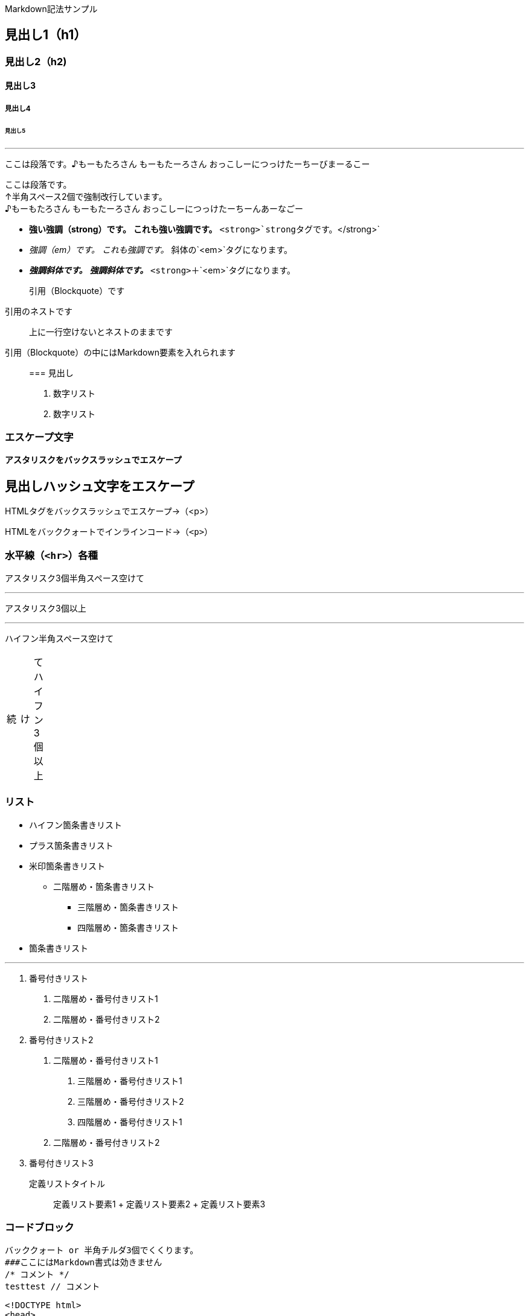 Markdown記法サンプル

== 見出し1（h1）

=== 見出し2（h2)

==== 見出し3

===== 見出し4

====== 見出し5


'''''

ここは段落です。♪もーもたろさん もーもたーろさん
おっこしーにつっけたーちーびまーるこー

ここは段落です。 +
↑半角スペース2個で強制改行しています。 +
♪もーもたろさん もーもたーろさん おっこしーにつっけたーちーんあーなごー

* *強い強調（strong）です。* *これも強い強調です。*
`+<strong>+`strongタグです。`+</strong>+`
* _強調（em）です。_ _これも強調です。_ 斜体の`+<em>+`タグになります。
* *_強調斜体です。_* *_強調斜体です。_*
`+<strong>+`＋`+<em>+`タグになります。

____
引用（Blockquote）です
____

____
--
____
引用のネストです
____

--
____

____
上に一行空けないとネストのままです
____

引用（Blockquote）の中にはMarkdown要素を入れられます

____
=== 見出し

[arabic]
. 数字リスト
. 数字リスト
____

=== エスケープ文字

*アスタリスクをバックスラッシュでエスケープ*

## 見出しハッシュ文字をエスケープ

HTMLタグをバックスラッシュでエスケープ→（<p>）

HTMLをバッククォートでインラインコード→（`+<p>+`）

=== 水平線（`+<hr>+`）各種

アスタリスク3個半角スペース空けて

'''''

アスタリスク3個以上

'''''

ハイフン半角スペース空けて

[width="8%",cols="34%,33%,33%",]
|===
|続 |け |てハイフン3個以上
|===

=== リスト

* ハイフン箇条書きリスト
* プラス箇条書きリスト
* 米印箇条書きリスト
** 二階層め・箇条書きリスト
*** 三階層め・箇条書きリスト
*** 四階層め・箇条書きリスト
* 箇条書きリスト

'''''

[arabic]
. 番号付きリスト
[arabic]
.. 二階層め・番号付きリスト1
.. 二階層め・番号付きリスト2
. 番号付きリスト2
[arabic]
.. 二階層め・番号付きリスト1
[arabic]
... 三階層め・番号付きリスト1
... 三階層め・番号付きリスト2
... 四階層め・番号付きリスト1
.. 二階層め・番号付きリスト2
. 番号付きリスト3

定義リストタイトル::
  定義リスト要素1
  +
  定義リスト要素2
  +
  定義リスト要素3

=== コードブロック

....
バッククォート or 半角チルダ3個でくくります。
###ここにはMarkdown書式は効きません
/* コメント */
testtest // コメント
....

....
<!DOCTYPE html>
<head>
<meta http-equiv="X-UA-Compatible" content="IE=edge">
<title>ニョロニョロ囲みhtml</title>
/* コメント */
....

....
<!DOCTYPE html>
<head>
<meta http-equiv="X-UA-Compatible" content="IE=edge">
<title>バッククォート囲みhtml</title>
....

....
body { display: none; } /* バッククォート囲みcss */
// コメント
....

....
// 先頭に半角スペース4つでcode囲い
<?php if (is_tag()){ $posts = query_posts($query_string . '&showposts=20'); } ?>
....

バッククォート1個ずつで囲むとインラインのコード（`+<code></code>+`）です。`+body { visibility: hidden; }+`

=== 画像

image:http://mkb.salchu.net/image/salchu_image02.jpg[うきっ！,title="salchu_image02.jpg"]

=== table

[cols="<,>,^",options="header",]
|===
|Left align |Right align |Center align
|This |This |This
|column |column |column
|will |will |will
|be |be |be
|left |right |center
|aligned |aligned |aligned
|===

（Kobitoのヘルプmdから拝借しました）

== GFM

=== リンク

URLそのまま貼り付け http://wired.jp/

=== 段落中の改行

ここは段落です。 ↑returnで改行しています。 ♪もーもたろさん
もーもたーろさん おっこしーにつっけたーちー○○ー○○ー

=== コードブロック

バッククォートの開始囲みに続けて拡張子でシンタックスハイライト

[source,html]
----
<!DOCTYPE html>
<head>
<meta http-equiv="X-UA-Compatible" content="IE=edge">
<title>バッククォート囲みに拡張子付きhtml</title>
/* コメント */
----

[source,css]
----
body { display: none; } /* コメント */
----

=== 取り消し線

[line-through]*取り消し線（GFM記法）* +
sタグです。

=== 単語中のアンダースコアの無効

GitHub_Flavored_Markdown_test_test

=== tasklist

* ☐ task1
* ☐ task2
* ☒ completed task

'''''

from http://qiita.com/salchu/items/da81122ed50b35feda4d[Markdown記法
表示確認用サンプル - Qiita]

== おまけ

=== リンク（バグがあるため最終章に）

markdownでテキストリンク http://wired.jp/[WIRED.jp]

でくくってリンク http://wired.jp/

定義参照リンクです。SNSには [Twitter] https://twitter.com/[1] や
[Facebook] https://ja-jp.facebook.com/[2] や [Google+]
https://plus.google.com/[3] などがあります。
